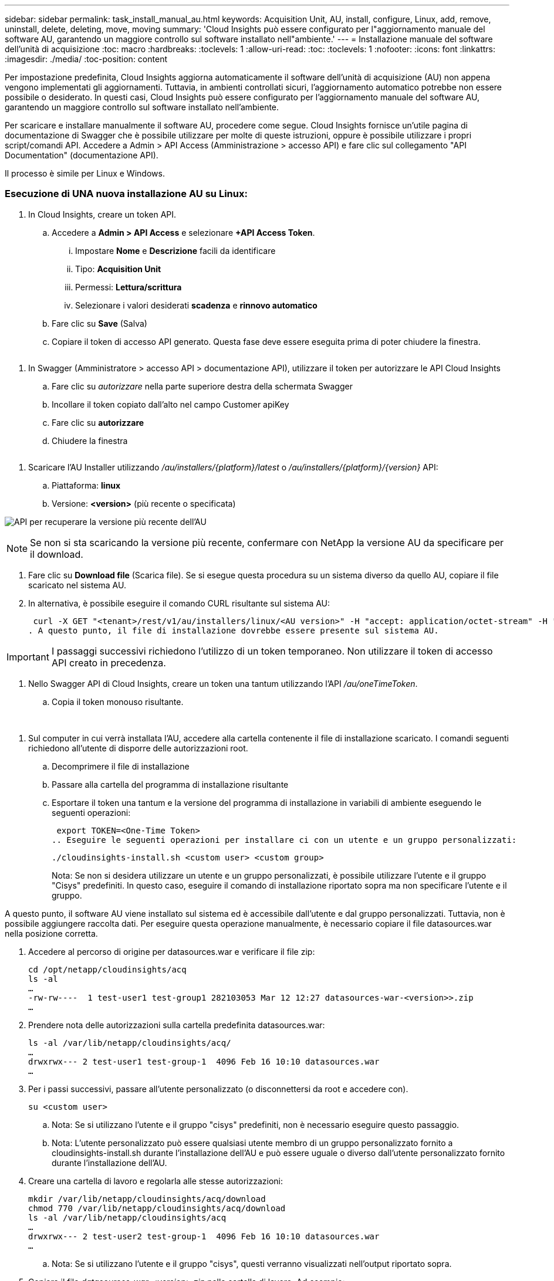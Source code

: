 ---
sidebar: sidebar 
permalink: task_install_manual_au.html 
keywords: Acquisition Unit, AU, install, configure, Linux, add, remove, uninstall, delete, deleting, move, moving 
summary: 'Cloud Insights può essere configurato per l"aggiornamento manuale del software AU, garantendo un maggiore controllo sul software installato nell"ambiente.' 
---
= Installazione manuale del software dell'unità di acquisizione
:toc: macro
:hardbreaks:
:toclevels: 1
:allow-uri-read: 
:toc: 
:toclevels: 1
:nofooter: 
:icons: font
:linkattrs: 
:imagesdir: ./media/
:toc-position: content


[role="lead"]
Per impostazione predefinita, Cloud Insights aggiorna automaticamente il software dell'unità di acquisizione (AU) non appena vengono implementati gli aggiornamenti. Tuttavia, in ambienti controllati sicuri, l'aggiornamento automatico potrebbe non essere possibile o desiderato.  In questi casi, Cloud Insights può essere configurato per l'aggiornamento manuale del software AU, garantendo un maggiore controllo sul software installato nell'ambiente.

Per scaricare e installare manualmente il software AU, procedere come segue. Cloud Insights fornisce un'utile pagina di documentazione di Swagger che è possibile utilizzare per molte di queste istruzioni, oppure è possibile utilizzare i propri script/comandi API. Accedere a Admin > API Access (Amministrazione > accesso API) e fare clic sul collegamento "API Documentation" (documentazione API).

Il processo è simile per Linux e Windows.



=== Esecuzione di UNA nuova installazione AU su Linux:

. In Cloud Insights, creare un token API.
+
.. Accedere a *Admin > API Access* e selezionare *+API Access Token*.
+
... Impostare *Nome* e *Descrizione* facili da identificare
... Tipo: *Acquisition Unit*
... Permessi: *Lettura/scrittura*
... Selezionare i valori desiderati *scadenza* e *rinnovo automatico*


.. Fare clic su *Save* (Salva)
.. Copiare il token di accesso API generato. Questa fase deve essere eseguita prima di poter chiudere la finestra.




image:Manual_AU_Create_API_Token.png[""]

. In Swagger (Amministratore > accesso API > documentazione API), utilizzare il token per autorizzare le API Cloud Insights
+
.. Fare clic su _autorizzare_ nella parte superiore destra della schermata Swagger
.. Incollare il token copiato dall'alto nel campo Customer apiKey
.. Fare clic su *autorizzare*
.. Chiudere la finestra




image:Manual_AU_Authorization.png[""]

. Scaricare l'AU Installer utilizzando _/au/installers/{platform}/latest_ o _/au/installers/{platform}/{version}_ API:
+
.. Piattaforma: *linux*
.. Versione: *<version>* (più recente o specificata)




image:Manual_AU_API_Retrieve_latest.png["API per recuperare la versione più recente dell'AU"]


NOTE: Se non si sta scaricando la versione più recente, confermare con NetApp la versione AU da specificare per il download.

. Fare clic su *Download file* (Scarica file). Se si esegue questa procedura su un sistema diverso da quello AU, copiare il file scaricato nel sistema AU.
. In alternativa, è possibile eseguire il comando CURL risultante sul sistema AU:
+
 curl -X GET "<tenant>/rest/v1/au/installers/linux/<AU version>" -H "accept: application/octet-stream" -H "X-CloudInsights-ApiKey: <token>"
. A questo punto, il file di installazione dovrebbe essere presente sul sistema AU.



IMPORTANT: I passaggi successivi richiedono l'utilizzo di un token temporaneo. Non utilizzare il token di accesso API creato in precedenza.

. Nello Swagger API di Cloud Insights, creare un token una tantum utilizzando l'API _/au/oneTimeToken_.
+
.. Copia il token monouso risultante.




image:Manual_AU_one_time_token.png[""]
image:Manual_AU_one_time_token_response.png[""]

. Sul computer in cui verrà installata l'AU, accedere alla cartella contenente il file di installazione scaricato. I comandi seguenti richiedono all'utente di disporre delle autorizzazioni root.
+
.. Decomprimere il file di installazione
.. Passare alla cartella del programma di installazione risultante
.. Esportare il token una tantum e la versione del programma di installazione in variabili di ambiente eseguendo le seguenti operazioni:
+
 export TOKEN=<One-Time Token>
.. Eseguire le seguenti operazioni per installare ci con un utente e un gruppo personalizzati:
+
 ./cloudinsights-install.sh <custom user> <custom group>
+
Nota: Se non si desidera utilizzare un utente e un gruppo personalizzati, è possibile utilizzare l'utente e il gruppo "Cisys" predefiniti.  In questo caso, eseguire il comando di installazione riportato sopra ma non specificare l'utente e il gruppo.





A questo punto, il software AU viene installato sul sistema ed è accessibile dall'utente e dal gruppo personalizzati. Tuttavia, non è possibile aggiungere raccolta dati. Per eseguire questa operazione manualmente, è necessario copiare il file datasources.war nella posizione corretta.

. Accedere al percorso di origine per datasources.war e verificare il file zip:
+
....
cd /opt/netapp/cloudinsights/acq
ls -al
…
-rw-rw----  1 test-user1 test-group1 282103053 Mar 12 12:27 datasources-war-<version>>.zip
…
....
. Prendere nota delle autorizzazioni sulla cartella predefinita datasources.war:
+
....
ls -al /var/lib/netapp/cloudinsights/acq/
…
drwxrwx--- 2 test-user1 test-group-1  4096 Feb 16 10:10 datasources.war
…
....
. Per i passi successivi, passare all'utente personalizzato (o disconnettersi da root e accedere con).
+
 su <custom user>
+
.. Nota: Se si utilizzano l'utente e il gruppo "cisys" predefiniti, non è necessario eseguire questo passaggio.
.. Nota: L'utente personalizzato può essere qualsiasi utente membro di un gruppo personalizzato fornito a cloudinsights-install.sh durante l'installazione dell'AU e può essere uguale o diverso dall'utente personalizzato fornito durante l'installazione dell'AU.


. Creare una cartella di lavoro e regolarla alle stesse autorizzazioni:
+
....
mkdir /var/lib/netapp/cloudinsights/acq/download
chmod 770 /var/lib/netapp/cloudinsights/acq/download
ls -al /var/lib/netapp/cloudinsights/acq
…
drwxrwx--- 2 test-user2 test-group-1  4096 Feb 16 10:10 datasources.war
…
....
+
.. Nota: Se si utilizzano l'utente e il gruppo "cisys", questi verranno visualizzati nell'output riportato sopra.


. Copiare il file _datasources-war-<version>.zip_ nella cartella di lavoro. Ad esempio:
+
 cp /opt/netapp/cloudinsights/acq/ TBD/var/lib/netapp/cloudinsights/acq/download
. Passare alla cartella di download e decomprimere il file:
+
 cd /var/lib/netapp/cloudinsights/acq/download
+
....
unzip datasources-war-<version>.zip -d /var/lib/netapp/cloudinsights/acq/datasources.war/
ls -al /var/lib/netapp/cloudinsights/acq/datasources.war
....
+
.. assicurarsi che l'utente, il gruppo e le autorizzazioni siano corretti su tutti i file:
+
 -rw-rw---- 1 test-user2 test-group1  3420067 Mar 10 17:20 netapp_ontap.jar


. Nota: Se si prevede di amministrare AU utilizzando diversi utenti personalizzati, assicurarsi che le autorizzazioni di gruppo siano impostate su lettura e scrittura sia per il proprietario che per il gruppo (_chmod 660 …_)
. Riavviare l'AU.
+
.. In Cloud Insights, accedere a *Amministratore > raccolta dati* e selezionare la scheda *unità di acquisizione*. Scegliere _Riavvia_ dal menu "tre punti" a destra dell'AU.



